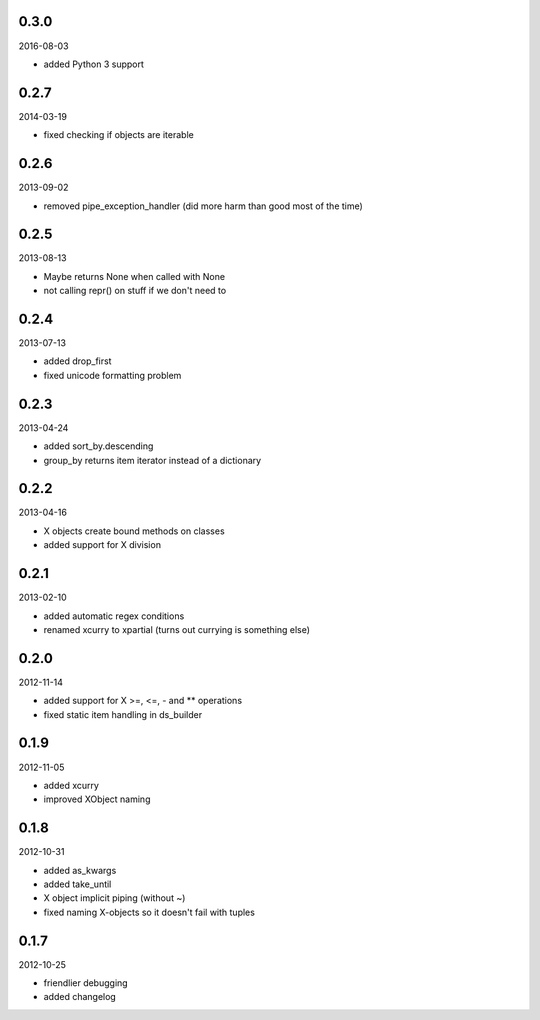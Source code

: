 
0.3.0
----------
2016-08-03

* added Python 3 support


0.2.7
----------
2014-03-19

* fixed checking if objects are iterable


0.2.6
----------
2013-09-02

* removed pipe_exception_handler (did more harm than good most of the time)


0.2.5
----------
2013-08-13

* Maybe returns None when called with None
* not calling repr() on stuff if we don't need to


0.2.4
----------
2013-07-13

* added drop_first
* fixed unicode formatting problem


0.2.3
----------
2013-04-24

* added sort_by.descending
* group_by returns item iterator instead of a dictionary


0.2.2
----------
2013-04-16

* X objects create bound methods on classes
* added support for X division


0.2.1
----------
2013-02-10

* added automatic regex conditions
* renamed xcurry to xpartial (turns out currying is something else)


0.2.0
----------
2012-11-14

* added support for X >=, <=, - and ** operations
* fixed static item handling in ds_builder


0.1.9
----------
2012-11-05

* added xcurry
* improved XObject naming


0.1.8
----------
2012-10-31

* added as_kwargs
* added take_until
* X object implicit piping (without ~)
* fixed naming X-objects so it doesn't fail with tuples

0.1.7
----------
2012-10-25

* friendlier debugging
* added changelog
